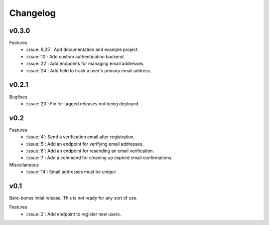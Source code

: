 Changelog
=========


v0.3.0
------

Features
  * :issue:`9,25`: Add documentation and example project.
  * :issue:`10`: Add custom authentication backend.
  * :issue:`22`: Add endpoints for managing email addresses.
  * :issue:`24`: Add field to track a user's primary email address.


v0.2.1
------

Bugfixes
  * :issue:`20`: Fix for tagged releases not being deployed.


v0.2
----

Features
  * :issue:`4`: Send a verification email after registration.
  * :issue:`5`: Add an endpoint for verifying email addresses.
  * :issue:`6`: Add an endpoint for resending an email verification.
  * :issue:`7`: Add a command for cleaning up expired email confirmations.

Miscellaneous
  * :issue:`14`: Email addresses must be unique


v0.1
----

Bare-bones intial release. This is not ready for any sort of use.

Features
  * :issue:`2`: Add endpoint to register new users.

